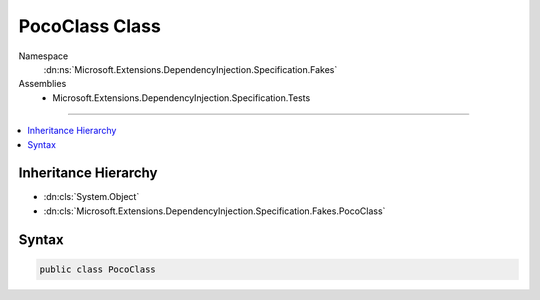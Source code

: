 

PocoClass Class
===============





Namespace
    :dn:ns:`Microsoft.Extensions.DependencyInjection.Specification.Fakes`
Assemblies
    * Microsoft.Extensions.DependencyInjection.Specification.Tests

----

.. contents::
   :local:



Inheritance Hierarchy
---------------------


* :dn:cls:`System.Object`
* :dn:cls:`Microsoft.Extensions.DependencyInjection.Specification.Fakes.PocoClass`








Syntax
------

.. code-block:: csharp

    public class PocoClass








.. dn:class:: Microsoft.Extensions.DependencyInjection.Specification.Fakes.PocoClass
    :hidden:

.. dn:class:: Microsoft.Extensions.DependencyInjection.Specification.Fakes.PocoClass

